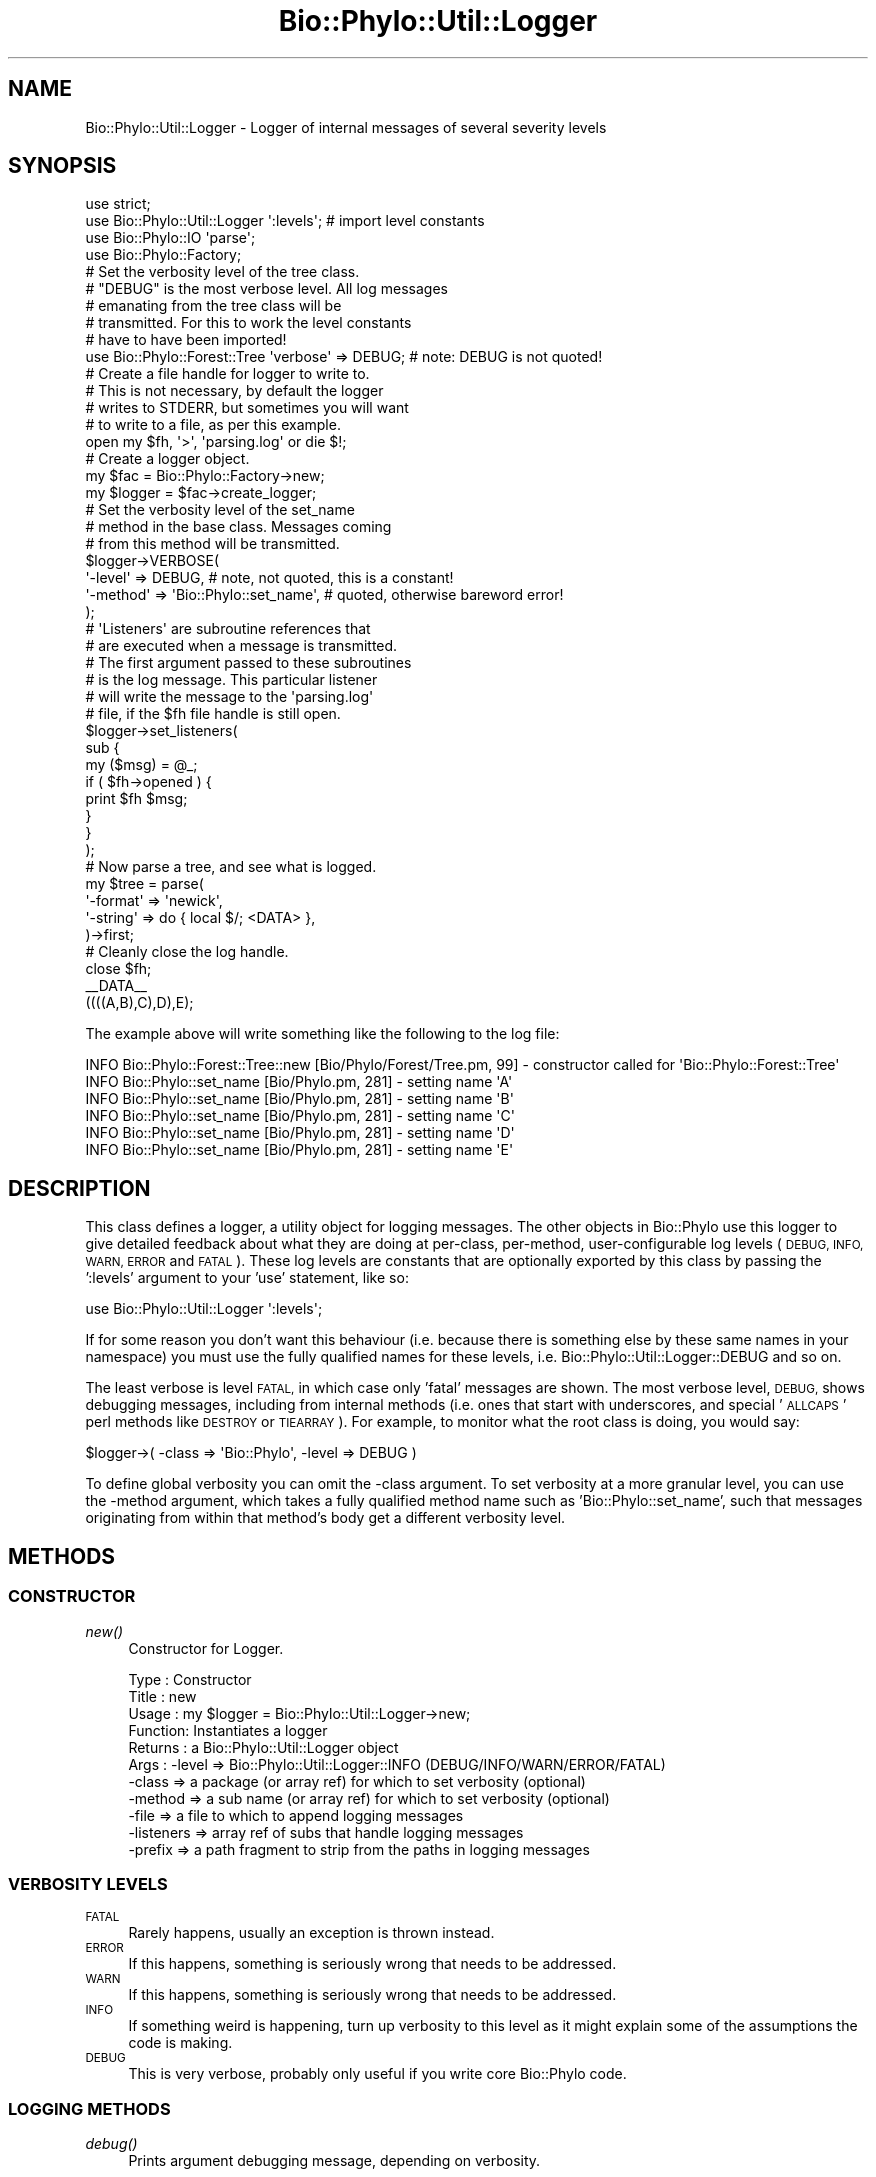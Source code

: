 .\" Automatically generated by Pod::Man 4.09 (Pod::Simple 3.35)
.\"
.\" Standard preamble:
.\" ========================================================================
.de Sp \" Vertical space (when we can't use .PP)
.if t .sp .5v
.if n .sp
..
.de Vb \" Begin verbatim text
.ft CW
.nf
.ne \\$1
..
.de Ve \" End verbatim text
.ft R
.fi
..
.\" Set up some character translations and predefined strings.  \*(-- will
.\" give an unbreakable dash, \*(PI will give pi, \*(L" will give a left
.\" double quote, and \*(R" will give a right double quote.  \*(C+ will
.\" give a nicer C++.  Capital omega is used to do unbreakable dashes and
.\" therefore won't be available.  \*(C` and \*(C' expand to `' in nroff,
.\" nothing in troff, for use with C<>.
.tr \(*W-
.ds C+ C\v'-.1v'\h'-1p'\s-2+\h'-1p'+\s0\v'.1v'\h'-1p'
.ie n \{\
.    ds -- \(*W-
.    ds PI pi
.    if (\n(.H=4u)&(1m=24u) .ds -- \(*W\h'-12u'\(*W\h'-12u'-\" diablo 10 pitch
.    if (\n(.H=4u)&(1m=20u) .ds -- \(*W\h'-12u'\(*W\h'-8u'-\"  diablo 12 pitch
.    ds L" ""
.    ds R" ""
.    ds C` ""
.    ds C' ""
'br\}
.el\{\
.    ds -- \|\(em\|
.    ds PI \(*p
.    ds L" ``
.    ds R" ''
.    ds C`
.    ds C'
'br\}
.\"
.\" Escape single quotes in literal strings from groff's Unicode transform.
.ie \n(.g .ds Aq \(aq
.el       .ds Aq '
.\"
.\" If the F register is >0, we'll generate index entries on stderr for
.\" titles (.TH), headers (.SH), subsections (.SS), items (.Ip), and index
.\" entries marked with X<> in POD.  Of course, you'll have to process the
.\" output yourself in some meaningful fashion.
.\"
.\" Avoid warning from groff about undefined register 'F'.
.de IX
..
.if !\nF .nr F 0
.if \nF>0 \{\
.    de IX
.    tm Index:\\$1\t\\n%\t"\\$2"
..
.    if !\nF==2 \{\
.        nr % 0
.        nr F 2
.    \}
.\}
.\" ========================================================================
.\"
.IX Title "Bio::Phylo::Util::Logger 3"
.TH Bio::Phylo::Util::Logger 3 "2014-02-08" "perl v5.26.2" "User Contributed Perl Documentation"
.\" For nroff, turn off justification.  Always turn off hyphenation; it makes
.\" way too many mistakes in technical documents.
.if n .ad l
.nh
.SH "NAME"
Bio::Phylo::Util::Logger \- Logger of internal messages of several severity
levels
.SH "SYNOPSIS"
.IX Header "SYNOPSIS"
.Vb 4
\& use strict;
\& use Bio::Phylo::Util::Logger \*(Aq:levels\*(Aq; # import level constants
\& use Bio::Phylo::IO \*(Aqparse\*(Aq;
\& use Bio::Phylo::Factory; 
\& 
\& # Set the verbosity level of the tree class.
\& # "DEBUG" is the most verbose level. All log messages
\& # emanating from the tree class will be 
\& # transmitted. For this to work the level constants
\& # have to have been imported!
\& use Bio::Phylo::Forest::Tree \*(Aqverbose\*(Aq => DEBUG; # note: DEBUG is not quoted!
\& 
\& # Create a file handle for logger to write to.
\& # This is not necessary, by default the logger
\& # writes to STDERR, but sometimes you will want
\& # to write to a file, as per this example.
\& open my $fh, \*(Aq>\*(Aq, \*(Aqparsing.log\*(Aq or die $!;
\& 
\& # Create a logger object.
\& my $fac = Bio::Phylo::Factory\->new;
\& my $logger = $fac\->create_logger;
\& 
\& # Set the verbosity level of the set_name
\& # method in the base class. Messages coming
\& # from this method will be transmitted.
\& $logger\->VERBOSE( 
\&     \*(Aq\-level\*(Aq  => DEBUG, # note, not quoted, this is a constant!
\&     \*(Aq\-method\*(Aq => \*(AqBio::Phylo::set_name\*(Aq, # quoted, otherwise bareword error!
\& );
\& 
\& # \*(AqListeners\*(Aq are subroutine references that
\& # are executed when a message is transmitted.
\& # The first argument passed to these subroutines
\& # is the log message. This particular listener
\& # will write the message to the \*(Aqparsing.log\*(Aq
\& # file, if the $fh file handle is still open.
\& $logger\->set_listeners(
\&     sub {
\&         my ($msg) = @_;
\&         if ( $fh\->opened ) {
\&             print $fh $msg;
\&         }
\&     }
\& );
\&
\& # Now parse a tree, and see what is logged.
\& my $tree = parse( 
\&     \*(Aq\-format\*(Aq => \*(Aqnewick\*(Aq, 
\&     \*(Aq\-string\*(Aq => do { local $/; <DATA> },
\& )\->first;
\&
\& # Cleanly close the log handle.
\& close $fh;
\& 
\& _\|_DATA_\|_
\& ((((A,B),C),D),E);
.Ve
.PP
The example above will write something like the following to the log file:
.PP
.Vb 6
\& INFO Bio::Phylo::Forest::Tree::new [Bio/Phylo/Forest/Tree.pm, 99] \- constructor called for \*(AqBio::Phylo::Forest::Tree\*(Aq
\& INFO Bio::Phylo::set_name [Bio/Phylo.pm, 281] \- setting name \*(AqA\*(Aq
\& INFO Bio::Phylo::set_name [Bio/Phylo.pm, 281] \- setting name \*(AqB\*(Aq
\& INFO Bio::Phylo::set_name [Bio/Phylo.pm, 281] \- setting name \*(AqC\*(Aq
\& INFO Bio::Phylo::set_name [Bio/Phylo.pm, 281] \- setting name \*(AqD\*(Aq
\& INFO Bio::Phylo::set_name [Bio/Phylo.pm, 281] \- setting name \*(AqE\*(Aq
.Ve
.SH "DESCRIPTION"
.IX Header "DESCRIPTION"
This class defines a logger, a utility object for logging messages.
The other objects in Bio::Phylo use this logger to give detailed feedback
about what they are doing at per-class, per-method, user-configurable log levels
(\s-1DEBUG, INFO, WARN, ERROR\s0 and \s-1FATAL\s0). These log levels are constants that are
optionally exported by this class by passing the ':levels' argument to your
\&'use' statement, like so:
.PP
.Vb 1
\& use Bio::Phylo::Util::Logger \*(Aq:levels\*(Aq;
.Ve
.PP
If for some reason you don't want this behaviour (i.e. because there is
something else by these same names in your namespace) you must use the fully
qualified names for these levels, i.e. Bio::Phylo::Util::Logger::DEBUG and
so on.
.PP
The least verbose is level \s-1FATAL,\s0 in which case only 'fatal' messages are shown. 
The most verbose level, \s-1DEBUG,\s0 shows debugging messages, including from internal 
methods (i.e. ones that start with underscores, and special '\s-1ALLCAPS\s0' perl 
methods like \s-1DESTROY\s0 or \s-1TIEARRAY\s0). For example, to monitor what the root class 
is doing, you would say:
.PP
.Vb 1
\& $logger\->( \-class => \*(AqBio::Phylo\*(Aq, \-level => DEBUG )
.Ve
.PP
To define global verbosity you can omit the \-class argument. To set verbosity
at a more granular level, you can use the \-method argument, which takes a 
fully qualified method name such as 'Bio::Phylo::set_name', such that messages
originating from within that method's body get a different verbosity level.
.SH "METHODS"
.IX Header "METHODS"
.SS "\s-1CONSTRUCTOR\s0"
.IX Subsection "CONSTRUCTOR"
.IP "\fInew()\fR" 4
.IX Item "new()"
Constructor for Logger.
.Sp
.Vb 11
\& Type    : Constructor
\& Title   : new
\& Usage   : my $logger = Bio::Phylo::Util::Logger\->new;
\& Function: Instantiates a logger
\& Returns : a Bio::Phylo::Util::Logger object
\& Args    : \-level  => Bio::Phylo::Util::Logger::INFO (DEBUG/INFO/WARN/ERROR/FATAL)
\&           \-class  => a package (or array ref) for which to set verbosity (optional)
\&           \-method => a sub name (or array ref) for which to set verbosity (optional)
\&           \-file   => a file to which to append logging messages
\&           \-listeners => array ref of subs that handle logging messages
\&           \-prefix    => a path fragment to strip from the paths in logging messages
.Ve
.SS "\s-1VERBOSITY LEVELS\s0"
.IX Subsection "VERBOSITY LEVELS"
.IP "\s-1FATAL\s0" 4
.IX Item "FATAL"
Rarely happens, usually an exception is thrown instead.
.IP "\s-1ERROR\s0" 4
.IX Item "ERROR"
If this happens, something is seriously wrong that needs to be addressed.
.IP "\s-1WARN\s0" 4
.IX Item "WARN"
If this happens, something is seriously wrong that needs to be addressed.
.IP "\s-1INFO\s0" 4
.IX Item "INFO"
If something weird is happening, turn up verbosity to this level as it might
explain some of the assumptions the code is making.
.IP "\s-1DEBUG\s0" 4
.IX Item "DEBUG"
This is very verbose, probably only useful if you write core Bio::Phylo code.
.SS "\s-1LOGGING METHODS\s0"
.IX Subsection "LOGGING METHODS"
.IP "\fIdebug()\fR" 4
.IX Item "debug()"
Prints argument debugging message, depending on verbosity.
.Sp
.Vb 6
\& Type    : logging method
\& Title   : debug
\& Usage   : $logger\->debug( "debugging message" );
\& Function: prints debugging message, depending on verbosity
\& Returns : invocant
\& Args    : logging message
.Ve
.IP "\fIinfo()\fR" 4
.IX Item "info()"
Prints argument informational message, depending on verbosity.
.Sp
.Vb 6
\& Type    : logging method
\& Title   : info
\& Usage   : $logger\->info( "info message" );
\& Function: prints info message, depending on verbosity
\& Returns : invocant
\& Args    : logging message
.Ve
.IP "\fIwarn()\fR" 4
.IX Item "warn()"
Prints argument warning message, depending on verbosity.
.Sp
.Vb 6
\& Type    : logging method
\& Title   : warn
\& Usage   : $logger\->warn( "warning message" );
\& Function: prints warning message, depending on verbosity
\& Returns : invocant
\& Args    : logging message
.Ve
.IP "\fIerror()\fR" 4
.IX Item "error()"
Prints argument error message, depending on verbosity.
.Sp
.Vb 6
\& Type    : logging method
\& Title   : error
\& Usage   : $logger\->error( "error message" );
\& Function: prints error message, depending on verbosity
\& Returns : invocant
\& Args    : logging message
.Ve
.IP "\fIfatal()\fR" 4
.IX Item "fatal()"
Prints argument fatal message, depending on verbosity.
.Sp
.Vb 6
\& Type    : logging method
\& Title   : fatal
\& Usage   : $logger\->fatal( "fatal message" );
\& Function: prints fatal message, depending on verbosity
\& Returns : invocant
\& Args    : logging message
.Ve
.IP "\fIset_listeners()\fR" 4
.IX Item "set_listeners()"
Adds listeners to send log messages to.
.Sp
.Vb 10
\& Type    : Mutator
\& Title   : set_listeners()
\& Usage   : $logger\->set_listeners( sub { warn shift } )
\& Function: Sets additional listeners to log to (e.g. a file)
\& Returns : invocant
\& Args    : One or more code references
\& Comments: On execution of the listeners, the @_ arguments are:
\&           $log_string, # the formatted log string
\&           $level,      # log level, i.e DEBUG, INFO, WARN, ERROR or FATAL
\&           $subroutine, # the calling subroutine
\&           $filename,   # filename where log method was called
\&           $line,       # line where log method was called
\&           $msg         # the unformatted message
.Ve
.IP "\s-1\fIPREFIX\s0()\fR" 4
.IX Item "PREFIX()"
Getter and setter of path prefix to strip from source file paths in messages.
By default, messages will have a field such as \f(CW\*(C`[$PREFIX/Bio/Phylo.pm, 280]\*(C'\fR,
which indicates the message was sent from line 280 in file Bio/Phylo.pm inside
path \f(CW$PREFIX\fR. This is done so that your log won't be cluttered with 
unnecessarily long paths. To find out what \f(CW$PREFIX\fR is set to, call the 
\&\s-1\fIPREFIX\s0()\fR method on the logger, and to change it provide a path argument 
relative to which the paths to source files will be constructed.
.Sp
.Vb 7
\& Type    : Mutator/Accessor
\& Title   : PREFIX()
\& Usage   : $logger\->PREFIX( \*(Aq/path/to/bio/phylo\*(Aq )
\& Function: Sets/gets $PREFIX
\& Returns : Verbose level
\& Args    : Optional: a path
\& Comments:
.Ve
.IP "\s-1\fIVERBOSE\s0()\fR" 4
.IX Item "VERBOSE()"
Setter for the verbose level. This comes in five levels:
.Sp
.Vb 2
\&    FATAL = only fatal messages (though, when something fatal happens, you\*(Aqll most 
\&    likely get an exception object), 
\&    
\&    ERROR = errors (hopefully recoverable), 
\&    
\&    WARN = warnings (recoverable), 
\&    
\&    INFO = info (useful diagnostics), 
\&    
\&    DEBUG = debug (almost every method call)
.Ve
.Sp
Without additional arguments, i.e. by just calling \s-1VERBOSE\s0( \-level => \f(CW$level\fR ),
you set the global verbosity level. By default this is 2. By increasing this
level, the number of messages quickly becomes too great to make sense out of.
To focus on a particular class, you can add the \-class => 'Some::Class' 
(where 'Some::Class' stands for any of the class names in the Bio::Phylo 
release) argument, which means that messages originating from that class will 
have a different (presumably higher) verbosity level than the global level. 
By adding the \-method => 'Fully::Qualified::method_name' (say, 
\&'Bio::Phylo::set_name'), you can change the verbosity of a specific method. When
evaluating whether or not to transmit a message, the method-specific verbosity
level takes precedence over the class-specific level, which takes precedence
over the global level.
.Sp
.Vb 6
\& Type    : Mutator
\& Title   : VERBOSE()
\& Usage   : $logger\->VERBOSE( \-level => $level )
\& Function: Sets/gets verbose level
\& Returns : Verbose level
\& Args    : \-level   => 4 # or lower
\& 
\&           # optional, or any other class 
\&           \-class   => \*(AqBio::Phylo\*(Aq 
\&           
\&           # optional, fully qualified method name
\&           \-method\*(Aq => \*(AqBio::Phylo::set_name\*(Aq
.Ve
.SH "SEE ALSO"
.IX Header "SEE ALSO"
There is a mailing list at <https://groups.google.com/forum/#!forum/bio\-phylo> 
for any user or developer questions and discussions.
.PP
Also see the manual: Bio::Phylo::Manual and <http://rutgervos.blogspot.com>.
.SH "CITATION"
.IX Header "CITATION"
If you use Bio::Phylo in published research, please cite it:
.PP
\&\fBRutger A Vos\fR, \fBJason Caravas\fR, \fBKlaas Hartmann\fR, \fBMark A Jensen\fR
and \fBChase Miller\fR, 2011. Bio::Phylo \- phyloinformatic analysis using Perl.
\&\fI\s-1BMC\s0 Bioinformatics\fR \fB12\fR:63.
<http://dx.doi.org/10.1186/1471\-2105\-12\-63>
